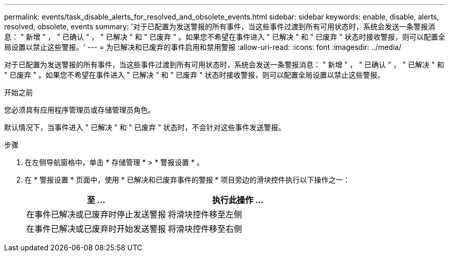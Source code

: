 ---
permalink: events/task_disable_alerts_for_resolved_and_obsolete_events.html 
sidebar: sidebar 
keywords: enable, disable, alerts, resolved, obsolete, events 
summary: '对于已配置为发送警报的所有事件，当这些事件过渡到所有可用状态时，系统会发送一条警报消息： " 新增 " ， " 已确认 " ， " 已解决 " 和 " 已废弃 " 。如果您不希望在事件进入 " 已解决 " 和 " 已废弃 " 状态时接收警报，则可以配置全局设置以禁止这些警报。' 
---
= 为已解决和已废弃的事件启用和禁用警报
:allow-uri-read: 
:icons: font
:imagesdir: ../media/


[role="lead"]
对于已配置为发送警报的所有事件，当这些事件过渡到所有可用状态时，系统会发送一条警报消息： " 新增 " ， " 已确认 " ， " 已解决 " 和 " 已废弃 " 。如果您不希望在事件进入 " 已解决 " 和 " 已废弃 " 状态时接收警报，则可以配置全局设置以禁止这些警报。

.开始之前
您必须具有应用程序管理员或存储管理员角色。

默认情况下，当事件进入 " 已解决 " 和 " 已废弃 " 状态时，不会针对这些事件发送警报。

.步骤
. 在左侧导航窗格中，单击 * 存储管理 * > * 警报设置 * 。
. 在 * 警报设置 * 页面中，使用 * 已解决和已废弃事件的警报 * 项目旁边的滑块控件执行以下操作之一：
+
|===
| 至 ... | 执行此操作 ... 


 a| 
在事件已解决或已废弃时停止发送警报
 a| 
将滑块控件移至左侧



 a| 
在事件已解决或已废弃时开始发送警报
 a| 
将滑块控件移至右侧

|===

